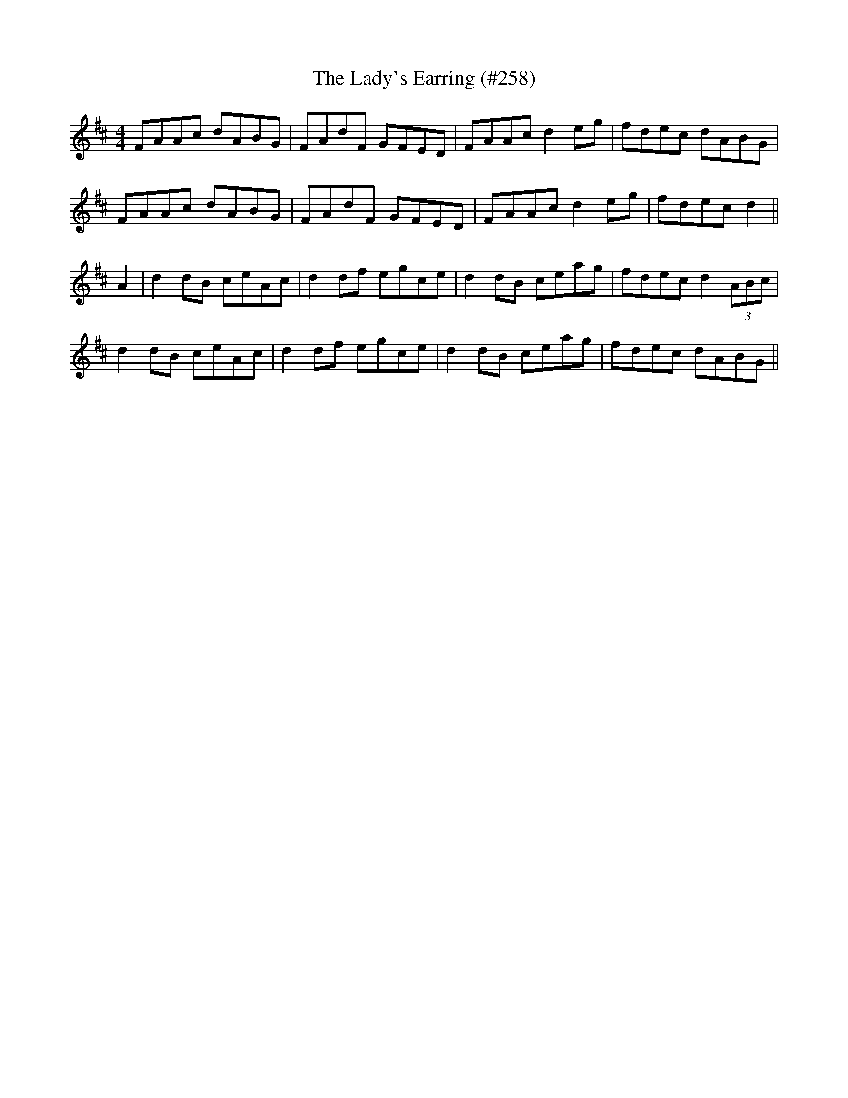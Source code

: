 X:62
T:Lady's Earring (#258), The
M:4/4
L:1/8
S:Sergt. James O'Neill's manuscripts
R:Reel
K:D
FAAc dABG|FAdF GFED|FAAc d2 eg|fdec dABG|
FAAc dABG|FAdF GFED|FAAc d2 eg|fdec d2||
A2|d2 dB ceAc|d2 df egce|d2 dB ceag|fdec d2 (3ABc|
d2 dB ceAc|d2 df egce|d2 dB ceag|fdec dABG||=
